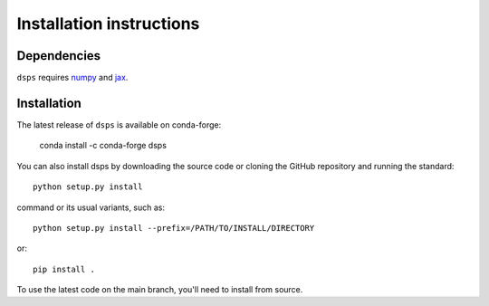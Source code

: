 Installation instructions
=========================

Dependencies
------------

``dsps`` requires `numpy <https://numpy.org/>`__ 
and `jax <https://jax.readthedocs.io/en/latest/>`__. 

Installation
------------

The latest release of ``dsps`` is available on conda-forge:

       conda install -c conda-forge dsps

You can also install dsps by downloading the source code or cloning the GitHub
repository and running the standard::

       python setup.py install

command or its usual variants, such as::

       python setup.py install --prefix=/PATH/TO/INSTALL/DIRECTORY

or::

       pip install .

To use the latest code on the main branch, you'll need to install from source.
